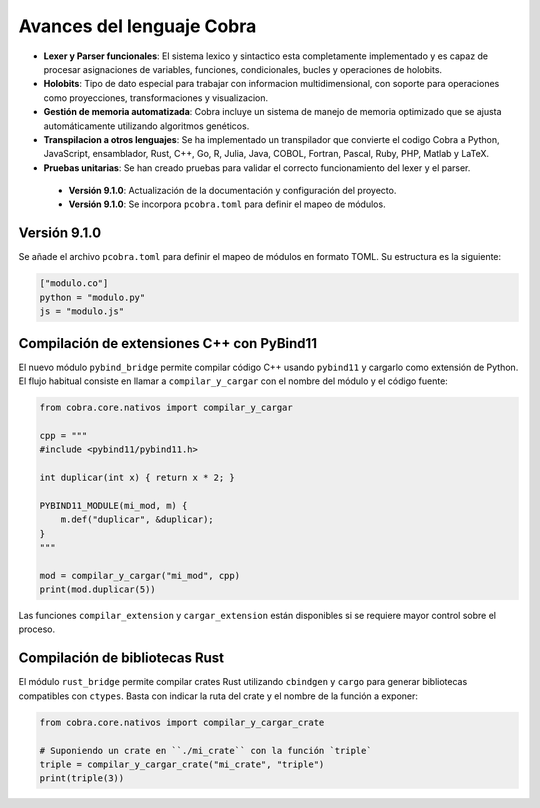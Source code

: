 
Avances del lenguaje Cobra
==========================

- **Lexer y Parser funcionales**: El sistema lexico y sintactico esta completamente implementado y es capaz de procesar asignaciones de variables, funciones, condicionales, bucles y operaciones de holobits.
- **Holobits**: Tipo de dato especial para trabajar con informacion multidimensional, con soporte para operaciones como proyecciones, transformaciones y visualizacion.
- **Gestión de memoria automatizada**: Cobra incluye un sistema de manejo de memoria optimizado que se ajusta automáticamente utilizando algoritmos genéticos.
- **Transpilacion a otros lenguajes**: Se ha implementado un transpilador que convierte el codigo Cobra a Python, JavaScript, ensamblador, Rust, C++, Go, R, Julia, Java, COBOL, Fortran, Pascal, Ruby, PHP, Matlab y LaTeX.
- **Pruebas unitarias**: Se han creado pruebas para validar el correcto funcionamiento del lexer y el parser.

 - **Versión 9.1.0**: Actualización de la documentación y configuración del proyecto.
 - **Versión 9.1.0**: Se incorpora ``pcobra.toml`` para definir el mapeo de módulos.

Versión 9.1.0
-----------
Se añade el archivo ``pcobra.toml`` para definir el mapeo de módulos en formato TOML. Su estructura es la siguiente:

.. code-block:: toml

   ["modulo.co"]
   python = "modulo.py"
   js = "modulo.js"

Compilación de extensiones C++ con PyBind11
------------------------------------------
El nuevo módulo ``pybind_bridge`` permite compilar código C++ usando
``pybind11`` y cargarlo como extensión de Python. El flujo habitual
consiste en llamar a ``compilar_y_cargar`` con el nombre del módulo y
el código fuente:

.. code-block:: python

   from cobra.core.nativos import compilar_y_cargar

   cpp = """
   #include <pybind11/pybind11.h>

   int duplicar(int x) { return x * 2; }

   PYBIND11_MODULE(mi_mod, m) {
       m.def("duplicar", &duplicar);
   }
   """

   mod = compilar_y_cargar("mi_mod", cpp)
   print(mod.duplicar(5))

Las funciones ``compilar_extension`` y ``cargar_extension`` están
disponibles si se requiere mayor control sobre el proceso.

Compilación de bibliotecas Rust
--------------------------------
El módulo ``rust_bridge`` permite compilar crates Rust utilizando
``cbindgen`` y ``cargo`` para generar bibliotecas compatibles con
``ctypes``. Basta con indicar la ruta del crate y el nombre de la
función a exponer:

.. code-block:: python

   from cobra.core.nativos import compilar_y_cargar_crate

   # Suponiendo un crate en ``./mi_crate`` con la función `triple`
   triple = compilar_y_cargar_crate("mi_crate", "triple")
   print(triple(3))

